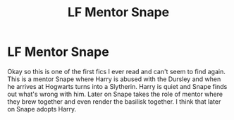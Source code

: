 #+TITLE: LF Mentor Snape

* LF Mentor Snape
:PROPERTIES:
:Author: dothraki_whore
:Score: 6
:DateUnix: 1513015541.0
:DateShort: 2017-Dec-11
:FlairText: Request
:END:
Okay so this is one of the first fics I ever read and can't seem to find again. This is a mentor Snape where Harry is abused with the Dursley and when he arrives at Hogwarts turns into a Slytherin. Harry is quiet and Snape finds out what's wrong with him. Later on Snape takes the role of mentor where they brew together and even render the basilisk together. I think that later on Snape adopts Harry.

